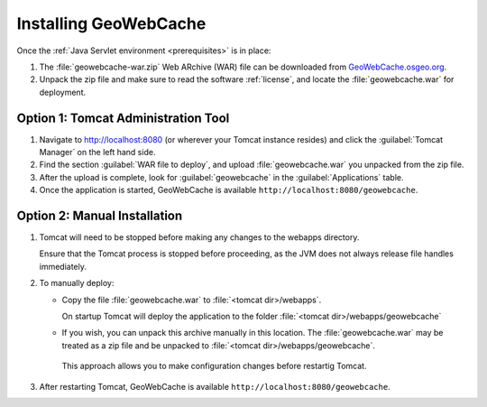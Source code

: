 .. _installing_geowebcache:

Installing GeoWebCache
======================

Once the :ref:`Java Servlet environment <prerequisites>` is in place:

1. The :file:`geowebcache-war.zip` Web ARchive (WAR) file can be downloaded from `GeoWebCache.osgeo.org <https://geowebcache.osgeo.org>`_.  

2. Unpack the zip file and make sure to read the software :ref:`license`, and locate the :file:`geowebcache.war` for deployment.

Option 1: Tomcat Administration Tool
------------------------------------

#. Navigate to `<http://localhost:8080>`_ (or wherever your Tomcat instance resides) and click the :guilabel:`Tomcat Manager` on the left hand side.

#. Find the section :guilabel:`WAR file to deploy`, and upload :file:`geowebcache.war` you unpacked from the zip file. 

#. After the upload is complete, look for :guilabel:`geowebcache` in the :guilabel:`Applications` table. 

#. Once the application is started, GeoWebCache is available ``http://localhost:8080/geowebcache``.

Option 2: Manual Installation
-----------------------------

1. Tomcat will need to be stopped before making any changes to the webapps directory.
   
   Ensure that the Tomcat process is stopped before proceeding, as the JVM does not always release file handles immediately.

2. To manually deploy:

   * Copy the file :file:`geowebcache.war` to :file:`<tomcat dir>/webapps`.
   
     On startup Tomcat will deploy the application to the folder :file:`<tomcat dir>/webapps/geowebcache`
     
   * If you wish, you can unpack this archive manually in this location. The :file:`geowebcache.war` may be treated as a zip file and be unpacked to :file:`<tomcat dir>/webapps/geowebcache`.
  
    This approach allows you to make configuration changes before restartig Tomcat.

3. After restarting Tomcat, GeoWebCache is available ``http://localhost:8080/geowebcache``.
